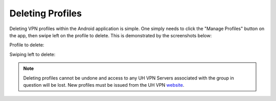 Deleting Profiles
=================

Deleting VPN profiles within the Android application is simple. One simply needs to click
the "Manage Profiles" button on the app, then swipe left on the profile to delete. This is
demonstrated by the screenshots below:

Profile to delete:

.. image:: /_static/clients/android/profile.png
  :width: 350
  :alt: Profile

Swiping left to delete:

.. image:: /_static/clients/android/profile-deleted.png
  :width: 350
  :alt: Deleted Profile

.. note::
    Deleting profiles cannot be undone and access to any UH VPN Servers associated
    with the group in question will be lost. New profiles must be issued from the UH VPN
    `website`_.

.. _website: https://uh-vpn.com
